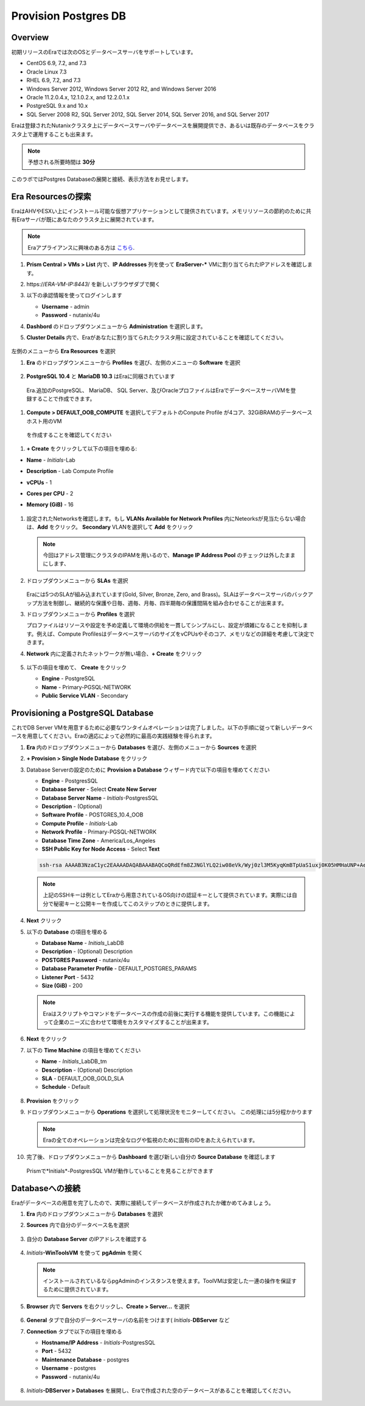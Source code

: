 .. _provision_postgresdb:

--------------------------
Provision Postgres DB
--------------------------

Overview
++++++++

初期リリースのEraでは次のOSとデータベースサーバをサポートしています。

- CentOS 6.9, 7.2, and 7.3
- Oracle Linux 7.3
- RHEL 6.9, 7.2, and 7.3
- Windows Server 2012, Windows Server 2012 R2, and Windows Server 2016
- Oracle 11.2.0.4.x, 12.1.0.2.x, and 12.2.0.1.x
- PostgreSQL 9.x and 10.x
- SQL Server 2008 R2, SQL Server 2012, SQL Server 2014, SQL Server 2016, and SQL Server 2017

Eraは登録されたNutanixクラスタ上にデータベースサーバやデータベースを展開提供でき、あるいは既存のデータベースをクラスタ上で運用することも出来ます。

.. note::

  予想される所要時間は **30分**

このラボではPostgres Databaseの展開と接続、表示方法をお見せします。

Era Resourcesの探索
+++++++++++++++++++++++

EraはAHVやESXい上にインストール可能な仮想アプリケーションとして提供されています。メモリリソースの節約のために共有Eraサーバが既にあなたのクラスタ上に展開されています。

.. note::

   Eraアプライアンスに興味のある方は `こちら <https://portal.nutanix.com/#/page/docs/details?targetId=Nutanix-Era-User-Guide-v12:era-era-installing-on-ahv-t.html>`_.

#. **Prism Central > VMs > List** 内で、**IP Addresses** 列を使って **EraServer-\*** VMに割り当てられたIPアドレスを確認します。

#. \https://*ERA-VM-IP:8443*/ を新しいブラウザダブで開く

#. 以下の承認情報を使ってログインします

   - **Username** - admin
   - **Password** - nutanix/4u

#. **Dashbord** のドロップダウンメニューから **Administration** を選択します。

#. **Cluster Details** 内で、Eraがあなたに割り当てられたクラスタ用に設定されていることを確認してください。

   .. figure:: images/6.png

左側のメニューから **Era Resources** を選択

#. **Era** のドロップダウンメニューから **Profiles** を選び、左側のメニューの **Software** を選択

   .. figure:: images/3g.png

#. **PostgreSQL 10.4** と **MariaDB 10.3** はEraに同梱されています

  Era.追加のPostgreSQL、 MariaDB、 SQL Server、及びOracleプロファイルはEraでデータベースサーバVMを登録することで作成できます。

#. **Compute > DEFAULT_OOB_COMPUTE** を選択してデフォルトのConpute Profile が4コア、32GiBRAMのデータベースホスト用のVM
  を作成することを確認してください

#. **+ Create** をクリックして以下の項目を埋める:

- **Name** - *Initials*\ -Lab
- **Description** - Lab Compute Profile
- **vCPUs** - 1
- **Cores per CPU** - 2
- **Memory (GiB)** - 16

   .. figure:: images/3f2.png

#. 設定されたNetworksを確認します。もし **VLANs Available for Network Profiles** 内にNeteorksが見当たらない場合は、**Add** をクリック。 **Secondary** VLANを選択して **Add** をクリック

   .. note::

      今回はアドレス管理にクラスタのIPAMを用いるので、**Manage IP Address Pool** のチェックは外したままにします、

   .. figure:: images/era_networks_001.png

#. ドロップダウンメニューから **SLAs** を選択

   .. figure:: images/7a.png

   Eraには5つのSLAが組み込まれています(Gold, Silver, Bronze, Zero, and Brass)。SLAはデータベースサーバのバックアップ方法を制御し、継続的な保護や日毎、週毎、月毎、四半期毎の保護間隔を組み合わせることが出来ます。

#. ドロップダウンメニューから **Profiles** を選択

   プロファイルはリソースや設定を予め定義して環境の供給を一貫してシンプルにし、設定が煩雑になることを抑制します。例えば、Compute ProfilesはデータベースサーバのサイズをvCPUsやそのコア、メモリなどの詳細を考慮して決定できます。

#. **Network** 内に定義されたネットワークが無い場合、**+ Create** をクリック

   .. figure:: images/8.png

#. 以下の項目を埋めて、 **Create** をクリック

   - **Engine** - PostgreSQL
   - **Name** - Primary-PGSQL-NETWORK
   - **Public Service VLAN** - Secondary

   .. figure:: images/3f3.png

Provisioning a PostgreSQL Database
++++++++++++++++++++++++++++++++++

これでDB Server VMを用意するために必要なワンタイムオペレーションは完了しました。以下の手順に従って新しいデータベースを用意してください。Eraの適応によって必然的に最高の実践経験を得られます。

#. **Era** 内のドロップダウンメニューから **Databases** を選び、左側のメニューから **Sources** を選択

#. **+ Provision > Single Node Database** をクリック

#. Database Serverの設定のために **Provision a Database** ウィザード内で以下の項目を埋めてください

   - **Engine** - PostgresSQL
   - **Database Server** - Select **Create New Server**
   - **Database Server Name** - *Initials*\ -PostgresSQL
   - **Description** - (Optional)
   - **Software Profile** - POSTGRES_10.4_OOB
   - **Compute Profile** - *Initials*\ -Lab
   - **Network Profile** - Primary-PGSQL-NETWORK
   - **Database Time Zone** - America/Los_Angeles
   - **SSH Public Key for Node Access** - Select **Text**

   .. code-block:: text

     ssh-rsa AAAAB3NzaC1yc2EAAAADAQABAAABAQCoQRdEfm8ZJNGlYLQ2iw08eVk/Wyj0zl3M5KyqKmBTpUaS1uxj0K05HMHaUNP+AeJ63Qa2hI1RJHBJOnV7Dx28/yN7ymQpvO1jWejv/AT/yasC9ayiIT1rCrpHvEDXH9ee0NZ3Dtv91R+8kDEQaUfJLYa5X97+jPMVFC7fWK5PqZRzx+N0bh1izSf8PW0snk3t13DYovHFtlTpzVaYRec/XfgHF9j0032vQDK3svfQqCVzT02NXeEyksLbRfGJwl3UsA1ujQdPgalil0RyyWzCMIabVofz+Czq4zFDFjX+ZPQKZr94/h/6RMBRyWFY5CsUVvw8f+Rq6kW+VTYMvvkv

   .. note::

     上記のSSHキーは例としてEraから用意されているOS向けの認証キーとして提供されています。実際には自分で秘密キーと公開キーを作成してこのステップのときに提供します。

   .. figure:: images/4d2.png

#. **Next** クリック

#. 以下の **Database** の項目を埋める

   - **Database Name** - *Initials*\_LabDB
   - **Description** - (Optional) Description
   - **POSTGRES Password** - nutanix/4u
   - **Database Parameter Profile** - DEFAULT_POSTGRES_PARAMS
   - **Listener Port** - 5432
   - **Size (GiB)** - 200

   .. note::

     Eraはスクリプトやコマンドをデータベースの作成の前後に実行する機能を提供しています。この機能によって企業のニーズに合わせて環境をカスタマイズすることが出来ます。

   .. figure:: images/4e2.png

#. **Next** をクリック

#. 以下の **Time Machine** の項目を埋めてください

   - **Name** - *Initials*\_LabDB_tm
   - **Description** - (Optional) Description
   - **SLA** - DEFAULT_OOB_GOLD_SLA
   - **Schedule** - Default

   .. figure:: images/4f2.png

#. **Provision** をクリック

#. ドロップダウンメニューから **Operations** を選択して処理状況をモニターしてください。 この処理には5分程かかります

   .. note::

     Eraの全てのオペレーションは完全なログや監視のために固有のIDをあたえられています。

   .. figure:: images/4g2.png

#. 完了後、ドロップダウンメニューから **Dashboard** を選び新しい自分の **Source Database** を確認します

   .. figure:: images/4i2.png

   Prismで*Initials*\ -PostgresSQL VMが動作していることを見ることができます


Databaseへの接続
++++++++++++++++++++++++++

Eraがデータベースの用意を完了したので、実際に接続してデータベースが作成されたか確かめてみましょう。

#. **Era** 内のドロップダウンメニューから **Databases** を選択

#. **Sources** 内で自分のデータベース名を選択

   .. figure:: images/5a2.png

#. 自分の **Database Server** のIPアドレスを確認する


   .. figure:: images/5b.png

#. *Initials*\ **-WinToolsVM** を使って **pgAdmin** を開く

   .. note::

     インストールされているならpgAdminのインスタンスを使えます。ToolVMは安定した一連の操作を保証するために提供されています。

#. **Browser** 内で **Servers** を右クリックし、**Create > Server...** を選択

   .. figure:: images/5c.png

#. **General** タブで自分のデータベースサーバの名前をつけます( *Initials*-**DBServer** など

#. **Connection** タブで以下の項目を埋める

   - **Hostname/IP Address** - *Initials*\ -PostgresSQL
   - **Port** - 5432
   - **Maintenance Database** - postgres
   - **Username** - postgres
   - **Password** - nutanix/4u

   .. figure:: images/5d2.png

#. *Initials*\ **-DBServer > Databases** を展開し、Eraで作成された空のデータベースがあることを確認してください。

   .. figure:: images/5h2.png

..  Now you will create a table to store data regarding Names and Ages.

  *Initials*\_**labdb** **> Schemas > public** と展開し、**Tables** を右クリックし**Create > Table** を選択

  .. figure:: images/5e.png

  **General** タブで **Name** に **table1** と入力

  **Columns** タブで **+** をクリックし以下の項目を埋める

  - **Name** - Id
  - **Data type** - integer
  - **Primary key?** - Yes

  **+** をクリックし以下の様に項目を埋める

  - **Name** - Name
  - **Data type** - text
  - **Primary key?** - No

  **+** をクリックし以下の様に項目を埋める

  - **Name** - Age
  - **Data type** - integer
  - **Primary key?** - No

  .. figure:: images/5f.png

  **Save** をクリック

  **Tools VM** を使い、以下のリンクから、自分のデータベーステーブルに使うデータを含む.CSVファイルをダウンロード: http://ntnx.tips/EraTableData

  **pgAdmin** を使い、**table1** を右クリックして **Import/Export** を選択

  **Import/Export** ボタンを **Import** に切り替えて、以下の項目を埋める

  - **Filename** - C:\\Users\\Nutanix\\Downloads\\table1data.csv
  - **Format** - csv

  .. figure:: images/5g.png

  **OK** をクリック

  **table1** を右クリックし**View/Edit Data > All Rows** と選択するとインポートしたテータを閲覧できます

 まとめ
  +++++++++
  - Era1.0はOracle、SQL Server、PostgreSQLをサポートします。MySQLは近日サポート予定です
  - EraはOne-Clickオペレーションでの対応データベースの登録、提供、複製、更新をサポートします
  - Eraはパブリッククラウドに期待されるのと同様のシンプルさや運用効率を持ち、DBAの持続的なコントロールを可能にします。
  - Eraは複雑なデータベース運用を自動化します - DBAの時間やデータベース管理のコストを削減し従来の仕様のまま削減し、企業の負担を大幅に抑えます
  - Eraはデータベースエンジンを跨いでデータベース展開を標準化し、自動的なデータベース運用の最適化をデータベース管理者に提供します
